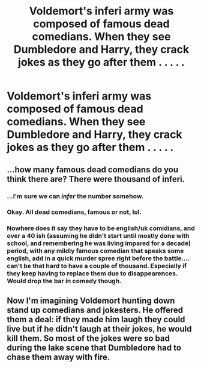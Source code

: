 #+TITLE: Voldemort's inferi army was composed of famous dead comedians. When they see Dumbledore and Harry, they crack jokes as they go after them . . . . .

* Voldemort's inferi army was composed of famous dead comedians. When they see Dumbledore and Harry, they crack jokes as they go after them . . . . .
:PROPERTIES:
:Author: arlen1997
:Score: 21
:DateUnix: 1602484243.0
:DateShort: 2020-Oct-12
:FlairText: Prompt
:END:

** ...how many famous dead comedians do you think there are? There were thousand of inferi.
:PROPERTIES:
:Author: heff17
:Score: 9
:DateUnix: 1602519689.0
:DateShort: 2020-Oct-12
:END:

*** ...I'm sure we can /infer/ the number somehow.
:PROPERTIES:
:Author: SiTheGreat
:Score: 8
:DateUnix: 1602523296.0
:DateShort: 2020-Oct-12
:END:


*** Okay. All dead comedians, famous or not, lol.
:PROPERTIES:
:Author: arlen1997
:Score: 5
:DateUnix: 1602528595.0
:DateShort: 2020-Oct-12
:END:


*** Nowhere does it say they have to be english/uk comidians, and over a 40 ish (assuming he didn't start until mostly done with school, and remembering he was living impared for a decade) period, with any mildly famous comedian that speaks some english, add in a quick murder spree right before the battle.... can't be that hard to have a couple of thousand. Especially if they keep having to replace them due to disappearences. Would drop the bar in comedy though.
:PROPERTIES:
:Author: ThatsMRfatguy
:Score: 1
:DateUnix: 1602542818.0
:DateShort: 2020-Oct-13
:END:


** Now I'm imagining Voldemort hunting down stand up comedians and jokesters. He offered them a deal: if they made him laugh they could live but if he didn't laugh at their jokes, he would kill them. So most of the jokes were so bad during the lake scene that Dumbledore had to chase them away with fire.
:PROPERTIES:
:Author: I_love_DPs
:Score: 3
:DateUnix: 1602550424.0
:DateShort: 2020-Oct-13
:END:
